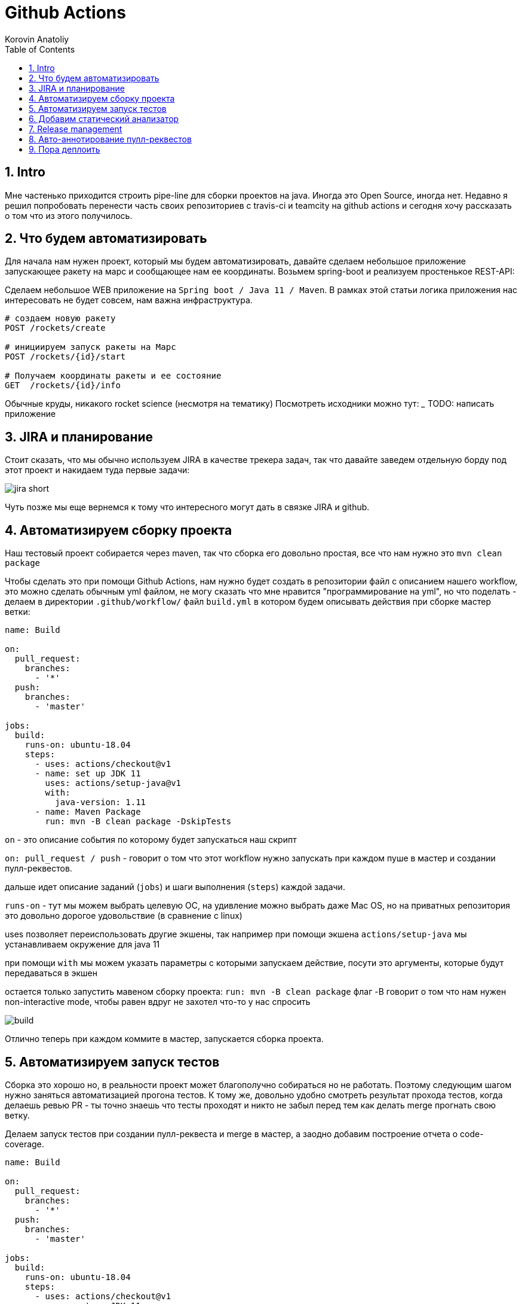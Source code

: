 = Github Actions
Korovin Anatoliy
:doctype: article
:encoding: utf-8
:lang: en
:toc: left
:numbered:
:source-highlighter: rouge

== Intro

Мне частенько приходится строить pipe-line для сборки проектов на java. Иногда это Open Source, иногда нет. Недавно я решил попробовать перенести часть своих репозиториев с travis-ci и teamcity на github actions и сегодня хочу рассказать о том что из этого получилось.

== Что будем автоматизировать

Для начала нам нужен проект, который мы будем автоматизировать, давайте сделаем небольшое приложение запускающее ракету на марс и сообщающее нам ее координаты. Возьмем spring-boot и реализуем простенькое REST-API:

Сделаем небольшое WEB приложение на `Spring boot / Java 11 / Maven`. 
В рамках этой статьи логика приложения нас интересовать не будет совсем, нам важна инфраструктура.

[source]
----
# создаем новую ракету
POST /rockets/create

# инициируем запуск ракеты на Марс
POST /rockets/{id}/start

# Получаем координаты ракеты и ее состояние
GET  /rockets/{id}/info
----

Обычные круды, никакого rocket science (несмотря на тематику)
Посмотреть исходники можно тут: _______
TODO: написать приложение

== JIRA и планирование

Стоит сказать, что мы обычно используем JIRA в качестве трекера задач, так что давайте заведем отдельную борду под этот проект и накидаем туда первые задачи:

image::./jira_short.png[]

Чуть позже мы еще вернемся к тому что интересного могут дать в связке JIRA и github.

== Автоматизируем сборку проекта

Наш тестовый проект собирается через maven, так что сборка его довольно простая, все что нам нужно это `mvn clean package`

Чтобы сделать это при помощи Github Actions, нам нужно будет создать в репозитории файл с описанием нашего workflow, это можно сделать обычным yml файлом, не могу сказать что мне нравится "программирование на yml", но что поделать - делаем в директории `.github/workflow/` файл `build.yml` в котором будем описывать действия при сборке мастер ветки:


[source , yaml]
----
name: Build

on:
  pull_request:
    branches:
      - '*'
  push:
    branches:
      - 'master'

jobs:
  build:
    runs-on: ubuntu-18.04
    steps:
      - uses: actions/checkout@v1
      - name: set up JDK 11
        uses: actions/setup-java@v1
        with:
          java-version: 1.11
      - name: Maven Package
        run: mvn -B clean package -DskipTests
----

`on` - это описание события по которому будет запускаться наш скрипт 

`on: pull_request / push` - говорит о том что этот workflow нужно запускать при каждом пуше в мастер и создании пулл-реквестов.

дальше идет описание заданий (`jobs`) и шаги выполнения (`steps`) каждой задачи.

`runs-on` - тут мы можем выбрать целевую ОС, на удивление можно выбрать даже Mac OS, но на приватных репозитория это довольно дорогое удовольствие (в сравнение с linux)

uses позволяет переиспользовать другие экшены, так например при помощи экшена `actions/setup-java` мы устанавливаем окружение для java 11

при помощи `with` мы можем указать параметры с которыми запускаем действие, посути это аргументы, которые будут передаваться в экшен

остается только запустить мавеном сборку проекта: `run: mvn -B clean package` флаг -B говорит о том что нам нужен non-interactive mode, чтобы равен вдруг не захотел что-то у нас спросить

image::./build.gif[]

Отлично теперь при каждом коммите в мастер, запускается сборка проекта.


== Автоматизируем запуск тестов

Сборка это хорошо но, в реальности проект может благополучно собираться но не работать. Поэтому следующим шагом нужно заняться автоматизацией прогона тестов. К тому же, довольно удобно смотреть результат прохода тестов, когда делаешь ревью PR - ты точно знаешь что тесты проходят и никто не забыл перед тем как делать merge прогнать свою ветку. 

Делаем запуск тестов при создании пулл-реквеста и merge в мастер, а заодно добавим построение отчета о code-coverage.

[source, yml]
----
name: Build

on:
  pull_request:
    branches:
      - '*'
  push:
    branches:
      - 'master'

jobs:
  build:
    runs-on: ubuntu-18.04
    steps:
      - uses: actions/checkout@v1
      - name: set up JDK 11
        uses: actions/setup-java@v1
        with:
          java-version: 1.11
      - name: Maven Verify
        run: mvn -B clean verify
      - name: Test Coverage
        uses: codecov/codecov-action@v1
        with:
          token: ${{ secrets.CODECOV_TOKEN }}
----

Для покрытия тестов я использую codecov в связке с jacoco плагином.
У codecov есть свой экшен, но ему для работы с нашим pull-request-ом нужен токен:

`${{ secrets.CODECOV_TOKEN }}` - такую конструкцию мы будем встречать еще не один раз, secrets это механизм хранения сикретов в гитхабе, мы можем там прописать пароли/токены/хосты/url-ы и прочие данные которыми не стоит светить в кодовой базе репозитория. 

Добавить переменную в secrets, можно в настройках репозитория на github:

image::./secrets.png[]

Получить токен можно на https://codecov.io после авторизации через github, для добавления public проекта нужно просто пройти по ссылке вида: `https://codecov.io/gh/[github user name]/[repo name]`. Приватный репозиторий тоже можно добавить, для этого надо дать права codecov приложению в гитхабе.

image::./codecov.png[]

Добавляем jacoco плагин в POM-файл:

[source, xml]
----
<plugin>
	<groupId>org.jacoco</groupId>
	<artifactId>jacoco-maven-plugin</artifactId>
	<version>0.8.4</version>
	<executions>
		<execution>
			<goals>
				<goal>prepare-agent</goal>
			</goals>
		</execution>
		<!-- attached to Maven test phase -->
		<execution>
			<id>report</id>
			<phase>test</phase>
			<goals>
				<goal>report</goal>
			</goals>
		</execution>
	</executions>
</plugin>
<plugin>
	<groupId>org.apache.maven.plugins</groupId>
	<artifactId>maven-surefire-plugin</artifactId>
	<version>2.22.2</version>
	<configuration>
		<reportFormat>plain</reportFormat>
		<includes>
			<include>**/*Test*.java</include>
			<include>**/*IT*.java</include>
		</includes>
	</configuration>
</plugin>
----

Теперь в каждый наш пулл-реквест будет заходить codecov бот и добавлять график изменения покрытия:

image::./codecov_in_github_actions.png[]

== Добавим статический анализатор

В большинестве своих open source проектов я использую sonar cloud для статического анализа кода, его довольно легко подключить к travis-ci.
Так что это логичный шаг при миграции на Github Actions, сделать тоже самое.
Маркет экшенов - клевая штука, но в этот раз он немного подвел, потому что я по привычке нашел нужный экшен и прописал его в workflow.
А оказалось что sonar не поддерживает работу через действие для анализа проектов на maven или gradle. Об этом конечно написано в документации, 
но кто же ее читает?!

Через действие нельзя, поэтому будем делать через mvn плагин:

[source, yml]
----
name: SonarCloud

on:
  push:
    branches:
      - master
  pull_request:
    types: [opened, synchronize, reopened]

jobs:
  sonarcloud:
    runs-on: ubuntu-16.04
    steps:
      - uses: actions/checkout@v1
      - name: Set up JDK
        uses: actions/setup-java@v1
        with:
          java-version: 1.11
      - name: Analyze with SonarCloud
#       set environment variables:
        env:
          GITHUB_TOKEN: ${{ secrets.GITHUB_TOKEN }}
          SONAR_TOKEN: ${{ secrets.SONAR_TOKEN }}
#       run sonar maven plugin:
        run: mvn -B verify sonar:sonar -Dsonar.projectKey=antkorwin_github-actions -Dsonar.organization=antkorwin-github -Dsonar.host.url=https://sonarcloud.io -Dsonar.login=$SONAR_TOKEN -Dsonar.coverage.jacoco.xmlReportPaths=./target/site/jacoco/jacoco.xml

----

`SONAR_TOKEN` - можно получить в https://sonarcloud.io/ и нужно прописать его в secrets.
`GITHUB_TOKEN` - это встроенный токен который генерит гитхаб, с помощью него sonarcloud[bot] сможет авторизоваться в гите, чтобы оставлять нам сообщения в пулл-реквестах.

`Dsonar.projectKey` - название проекта в сонаре, посмотреть можно в настройках проекта.

`Dsonar.organization` - название организации из github.


Делаем пулл-реквест и ждем когда sonarcloud[bot] придет в комментарии:

image::./sonarcloud_bot.png[]


== Release management

Билд настроили, тесты прогнали, можно и релиз сделать.
Давайте посмотрим как Github Actions помогает существенно упростить release managment. 

На работе у меня есть проекты, кодовая база которых лежит в bitbucket(все как в той истории "днем пишу в битбакет, ночью коммичу в github"). К сожалению в bitbucket нет встроенных средств для управления релизами. Это проблема, потому что под каждый релиз приходится руками заводить страничку в confluence, и скидывать туда все фичи вошедшие в релиз, шерстить чертоги разума, таски в jira, коммиты в репозитории. Шансов ошибиться много, можно что-то забыть или вписать то что уже релизили в прошлый раз, иногда просто не понятно к чему отнести какой-то пулл-реквест - это фича, или фикс багов,
или правка тестов, или что-то инфраструктурное. 

Как нам может помочь GitHub actions? Есть отличный экшен - `release drafter`, он позволяет задать шаблон файла release notes 
чтобы настроить категории пулл-реквестов, и автоматически группировать их в release notes файле:

image::./draft.png[]

Пример шаблона для настройки отчета(.github/release-drafter.yml): 

[source, yml]
----
name-template: 'v$NEXT_PATCH_VERSION'
tag-template: 'v$NEXT_PATCH_VERSION'
categories:
  - title: '🚀 New Features'
    labels:
      - 'type:features'
# в эту категорию собираем все PR с меткой type:features

  - title: '🐞 Bugs Fixes'
    labels:
      - 'type:fix'
# аналогично для метки type:fix и т.д.

  - title: '📚 Documentation'
    labels:
      - 'type:documentation'
      
  - title: '🛠 Configuration'
    labels:
      - 'type:config'
      
change-template: '- $TITLE @$AUTHOR (#$NUMBER)'
template: |
  ## Changes
  $CHANGES
----

добавляем скрипт для генерации черновика релиза (.github/workflows/release-draft.yml):

[source, yml]
----
name: "Create draft release"

on:
  push:
    branches:
      - master

jobs:
  update_draft_release:
    runs-on: ubuntu-18.04
    steps:
      - uses: release-drafter/release-drafter@v5
        env:
          GITHUB_TOKEN: ${{ secrets.GITHUB_TOKEN }}
----

Все пулл-реквесты с этого момента будут собираться в release notes автоматически - magic! 

Тут может возникнуть вопрос - "А что если разработчики забудут проставить метки в PR?" 
тогда непонятно в какую категорию его отнести и опять придется разбираться в ручную, с каждым ПР-ом отдельно. 
Чтобы исправить эту проблему, мы можем воспользоваться еще одним экшеном: `label verifier` он проверяет наличие тэгов на пул-реквесте. 
Если нет ниодного обязательного тэга, то проверка будет завалена и сообщение об этом мы увидим в нашем пулл-реквесте.

[source, yml]
---- 
name: "Verify type labels"

on:
  pull_request:
    types: [opened, labeled, unlabeled, synchronize]

jobs:
  triage:
    runs-on: ubuntu-18.04
    steps:
      - uses: zwaldowski/match-label-action@v2
        with:
          allowed: 'type:fix, type:features, type:documentation, type:tests, type:config'
----          

Теперь любой pull-request нужно пометить одним из тэгов: `type:fix, type:features, type:documentation, type:tests, type:config`. 

image::./label_match.png[]

== Авто-аннотирование пулл-реквестов

Рас уж мы коснулись такой темы как эффективная работа с пулл-реквестами, то стоит сказать еще о таком экшене, как labeler, он проставляет метки в PR, на основании того какие файлы были изменены. Например мы можем пометить как [build] любой пул-реквест в котором есть изменения в каталоге .github/workflow

подключить его довольно просто:

[source, yml]
----
name: "Auto-assign themes to PR"

on:
  - pull_request

jobs:
  triage:
    runs-on: ubuntu-18.04
    steps:
      - uses: actions/labeler@v2
        with:
          repo-token: ${{ secrets.GITHUB_TOKEN }}
----

еще нам понадобится файл с описанием соответствия каталогов проекта с тематиками пулл-реквестов:

[source, yml]
----
theme:build:
  - ".github/**"
  - "pom.xml"
  - ".travis.yml"
  - ".gitignore"
  - "Dockerfile"

theme:code:
  - "src/main/*"

theme:tests:
  - "src/test/*"

theme:documentation:
  - "docs/**"

theme:TRASH:
  - ".idea/**"
  - "target/**"
----

Подружить действие автоматически проставляющее метки в пулл-реквесты и действие проверяющее наличие обязательных меток - у меня не вышло, `match-label` на отрез не хочет видеть проставленные ботом метки. Похоже проще написать свое действие совмещающее оба этапа.Но даже в таком виде пользоваться довольно удобно, нужно выбрать метку из списка при создании пулл-реквеста.

== Пора деплоить

Я попробовал несколько вариантов деплоя через github actions (через ssh, через scp, и при помощи docker-hub), и могу сказать что скорее всего вы найдете способ залить бинарку на сервер, каким бы извращенным не был ваш pipeline.

Мне понравился вариант держать всю инфраструктуру в одном месте, поэтому рассмотрим как сделать деплой в github packages (это репозиторий для бинарного контента, npm, jar, docker) 

image::./rep_actions.png[]

скприпт сборки docker образа и публикации его в github packages:

[source, yml]
----
name: Deploy docker image

on:
  push:
    branches:
      - 'master'

jobs:

  build_docker_image:
    runs-on: ubuntu-18.04
    steps:

#     Build JAR:
      - uses: actions/checkout@v1
      - name: set up JDK 11
        uses: actions/setup-java@v1
        with:
          java-version: 1.11
      - name: Maven Package
        run: mvn -B clean compile package -DskipTests

#     Set global environment variables:
      - name: set global env
        id: global_env
#       переменную IMAGE_NAME формируем из названия репозитория
#                       "owner/repo-name"
#       берем все что после   /  чтобы задать имя образа
#       set-output выставляет переменную в этом шаге
        run: |
          echo "::set-output name=IMAGE_NAME::${GITHUB_REPOSITORY#*/}"
          echo "::set-output name=DOCKERHUB_IMAGE_NAME::docker.pkg.github.com/${GITHUB_REPOSITORY}/${GITHUB_REPOSITORY#*/}"

#     Build Docker image:
      - name: Build and tag image
        run: |
          docker build -t "${{ steps.global_env.outputs.DOCKERHUB_IMAGE_NAME }}:latest" -t "${{ steps.global_env.outputs.DOCKERHUB_IMAGE_NAME }}:${GITHUB_SHA::8}" .

      - name: Docker login
        run: docker login docker.pkg.github.com -u $GITHUB_ACTOR -p ${{secrets.GITHUB_TOKEN}}

#     Publish image to github package repository:
      - name: Publish image
        env:
          IMAGE_NAME: $GITHUB_REPOSITORY
        run: docker push "docker.pkg.github.com/$GITHUB_REPOSITORY/${{ steps.global_env.outputs.IMAGE_NAME }}"
----

Для начала нам надо собрать JAR файл нашего приложения, после чего мы вычисляем путь к github docker registry и название нашего образа.
Тут есть несолько хитростей с которыми мы еще не сталкивались:

- конструкция вида: `echo "::set-output name=NAME::VALUE"` позволяет задать значение переменной в текущем шаге, так чтобы его можно было прочитать во всех остальных шагах.
- `${GITHUB_REPOSITORY#*/}` мы используем стандартную переменную в которой хранится название репозитория в формате   
"owner/repo-name" но для названия образа нам нужно только название репозитория, без поля owner.

Далее нам нужно собрать докер образ

`docker build -t "docker.pkg.github.com/antkorwin/github-actions/github-actions:latest"`

Авторизоваться в registry:

`docker login docker.pkg.github.com -u $GITHUB_ACTOR -p ${{secrets.GITHUB_TOKEN}}`

И опубликовать образ в github packages repository:

`docker push "docker.pkg.github.com/antkorwin/github-actions/github-actions"`

- для того чтобы указать версию бинарки, мы используем первые цифры из SHA коммита - `GITHUB_SHA`
 тут тоже есть нюансы, если вы будете делать такие сборки по событию создания пулл-реквеста, то SHA не будет совпадать с тем что видно в истории гита, потому что действие checkout делает свой уникальный хэш, чтобы избежать взаимных блокировок действий.

image::./github_package_repository.png[]

Если все получилось благополучно, то открыв раздел packages (https://github.com/antkorwin/github-actions/packages) в репозитории, вы увидите новый докер образ:




image::./docker_images.png[]
 
Там же можно посмотреть историю загрузки версий.

Остается только настроить наш сервер на работу с этим registry и дернуть перезапуск сервиса. О том как это сделать через systemd, я пожалуй расскажу в другой раз.


